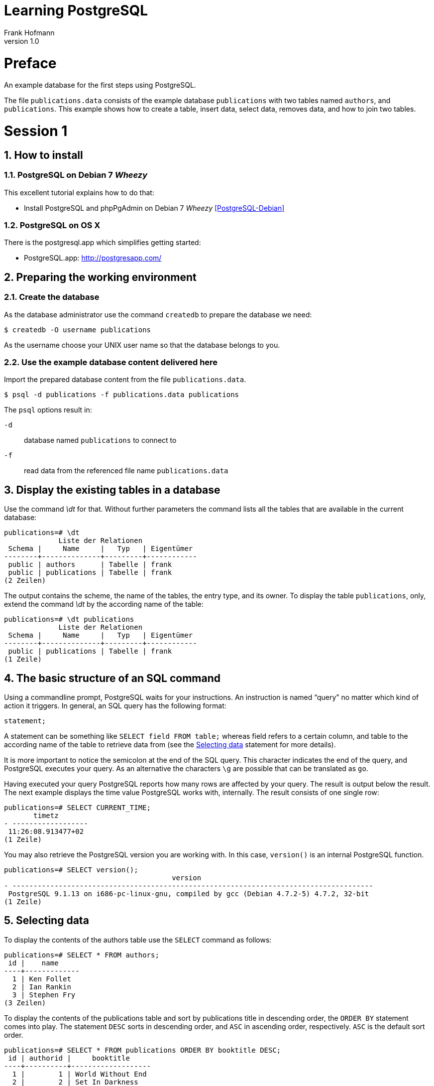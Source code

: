 Learning PostgreSQL
===================
Frank Hofmann
:subtitle:
:doctype: book
:copyright: Frank Hofmann
:revnumber: 1.0
:Author Initials: FH
:edition: 1
:lang: en
:date: November 5, 2014
:numbered:

= Preface =

An example database for the first steps using PostgreSQL.

The file `publications.data` consists of the example database
`publications` with two tables named `authors`, and `publications`. This
example shows how to create a table, insert data, select data, removes
data, and how to join two tables.

[[session-intro]]
= Session 1 =

== How to install == 

=== PostgreSQL on Debian 7 'Wheezy' ===

This excellent tutorial explains how to do that:

* Install PostgreSQL and phpPgAdmin on Debian 7 'Wheezy' <<PostgreSQL-Debian>>

=== PostgreSQL on OS X ===

There is the postgresql.app which simplifies getting started:

* PostgreSQL.app: http://postgresapp.com/

== Preparing the working environment ==

=== Create the database ===

As the database administrator use the command `createdb` to prepare the database we need:

----
$ createdb -O username publications
----

As the username choose your UNIX user name so that the database belongs to you.

=== Use the example database content delivered here ===

Import the prepared database content from the file `publications.data`.

----
$ psql -d publications -f publications.data publications
----

The `psql` options result in:

`-d`:: database named `publications` to connect to
`-f`:: read data from the referenced file name `publications.data`

== Display the existing tables in a database ==

Use the command '\dt' for that. Without further parameters the command
lists all the tables that are available in the current database:

----
publications=# \dt
             Liste der Relationen
 Schema |     Name     |   Typ   | Eigentümer 
--------+--------------+---------+------------
 public | authors      | Tabelle | frank
 public | publications | Tabelle | frank
(2 Zeilen)
----

The output contains the scheme, the name of the tables, the entry type,
and its owner. To display the table `publications`, only, extend the
command '\dt' by the according name of the table:

----
publications=# \dt publications 
             Liste der Relationen
 Schema |     Name     |   Typ   | Eigentümer 
--------+--------------+---------+------------
 public | publications | Tabelle | frank
(1 Zeile)
----

== The basic structure of an SQL command ==

Using a commandline prompt, PostgreSQL waits for your instructions. An
instruction is named ``query'' no matter which kind of action it
triggers. In general, an SQL query has the following format:

----
statement;
----

A statement can be something like `SELECT field FROM table;` whereas
field refers to a certain column, and table to the according name of the
table to retrieve data from (see the <<select>> statement for more details). 

It is more important to notice the semicolon at the end of the SQL
query. This character indicates the end of the query, and PostgreSQL
executes your query. As an alternative the characters `\g` are possible
that can be translated as `go`.

Having executed your query PostgreSQL reports how many rows are affected
by your query. The result is output below the result. The next example
displays the time value PostgreSQL works with, internally. The result
consists of one single row:

----
publications=# SELECT CURRENT_TIME;
       timetz       
- ------------------
 11:26:08.913477+02
(1 Zeile)
----

You may also retrieve the PostgreSQL version you are working with. In
this case, `version()` is an internal PostgreSQL function.

----
publications=# SELECT version();
                                        version                                         
- --------------------------------------------------------------------------------------
 PostgreSQL 9.1.13 on i686-pc-linux-gnu, compiled by gcc (Debian 4.7.2-5) 4.7.2, 32-bit
(1 Zeile)
----

[[select]]
== Selecting data ==

To display the contents of the authors table use the `SELECT` command as
follows:

----
publications=# SELECT * FROM authors; 
 id |    name
----+-------------
  1 | Ken Follet
  2 | Ian Rankin
  3 | Stephen Fry
(3 Zeilen)
----

To display the contents of the publications table and sort by
publications title in descending order, the `ORDER BY` statement comes
into play. The statement `DESC` sorts in descending order, and `ASC` in
ascending order, respectively. `ASC` is the default sort order.

----
publications=# SELECT * FROM publications ORDER BY booktitle DESC;
 id | authorid |     booktitle     
----+----------+-------------------
  1 |        1 | World Without End
  2 |        2 | Set In Darkness
  4 |        1 | Jackdaws
  3 |        2 | Black And Blue
(4 Zeilen)
----

== Deleting lines ==

To delete the writer with `id = 3` from the table `authors`, use the
`DELETE` command.

----
publications=# DELETE FROM authors WHERE id = 3;
DELETE 1
----

== Insert data ==

To insert a new writer into table `authors`, use the `INSERT` command.

----
publications=# INSERT INTO authors VALUES (3, 'Stephen Fry');
INSERT 0 1
----

== Combining tables ==

To join two tables to list both the author name, and the according book
title in ascending order, the `JOIN` command will help. To identify the
columns in the correct way, add the table name, too.

----
SELECT authors.name, booktitle FROM publications JOIN authors ON
(publications.authorId = authors.id) ORDER BY authors.name,booktitle
ASC;
    name    |     booktitle
------------+-------------------
 Ian Rankin | Black And Blue
 Ian Rankin | Set In Darkness
 Ken Follet | Jackdaws
 Ken Follet | World Without End
(4 Zeilen)
----

[[session-output]]
= Session 2 =

== Selecting data ==

To display the contents of the authors table use the `SELECT` command as
shown below. The simple usage is as follows:

----
SELECT column [,column] FROM table;
----

As a column you may either specify a list of column names from the named
table, or the `*` operator. 

----
publications=# SELECT booktitle FROM publications;
     booktitle
- -----------------
 World Without End
 Set In Darkness
 Black And Blue
 Jackdaws
(4 Zeilen)
----

The `*` operator selects all the columns from the named table. At the
end the output includes the statement how many lines have been fetched
from the table. As you can see above these are four lines, and three
lines in the output below.

----
publications=# SELECT * FROM authors; 
 id |    name
----+-------------
  1 | Ken Follet
  2 | Ian Rankin
  3 | Stephen Fry
(3 Zeilen)
----

The sort order is not predictable, because there are no rules about the
sort order. Usually, the entries are shown as the DBMS fetches them from
the database table, and as they had been added to the table before.

== Sorting the output ==

=== By a certain column ===

PostgreSQL supports so-called SQL clauses. One of these is `ORDER BY`
to sort the output by one or more columns. It is defined as follows:

----
SELECT colunmlist
FROM table
ORDER BY column name [,column name] [ASC|DESC];
----

To display the contents of the publications table and sort by
publications title, the `ORDER BY` statement comes into play followed
the name of the column `booktitle`.

----
publications=# SELECT * FROM publications ORDER BY booktitle;
 id | authorid |     booktitle     
----+----------+-------------------
  3 |        2 | Black And Blue
  4 |        1 | Jackdaws
  2 |        2 | Set In Darkness
  1 |        1 | World Without End
(4 Zeilen)
----

=== By more than one column ===

The `ORDER BY` clause allows you to specify more than one column.
PostgreSQL sorts the items accordingly from left to right.

The example below displays sorting by author (column `authorid`),
firstly, and by book title (column `booktitle`), secondly.

----
publications=# SELECT * FROM publications ORDER BY authorid,booktitle;
 id | authorid |     booktitle
----+----------+-------------------
  4 |        1 | Jackdaws
  1 |        1 | World Without End
  3 |        2 | Black And Blue
  2 |        2 | Set In Darkness
(4 Zeilen)
----

=== Ascending and descending sort order ===

As already stated above the output sort order is not guaranteed.
PostgreSQL offers two further clauses to specify this -- `ASC`, and
`DESC`. The statement `ASC` sorts in ascending order, and `DESC` in
descending order, respectively.

The example below shows the output from table `publications` sorted by
`booktitle` in descending order.

----
publications=# SELECT * FROM publications ORDER BY booktitle DESC;
 id | authorid |     booktitle     
----+----------+-------------------
  1 |        1 | World Without End
  2 |        2 | Set In Darkness
  4 |        1 | Jackdaws
  3 |        2 | Black And Blue
(4 Zeilen)
----

== Filtering the output ==
=== Suppress duplicates using `DISTINCT` ===

Usually, the output contains all the rows that might be a bit too much
in some situations. Now, the `DISTINCT` statement comes into play. The
database server suppresses the output of duplicate entries. 

----
SELECT 
DISTINCT columnlist
FROM table;
----

The example below shows the list of authors with unique values.

----
publications=# SELECT DISTINCT authorid FROM publications;
 authorid 
- --------
        1
        2
(2 Zeilen)
----

=== Use conditions and the `WHERE` statement ===

The `WHERE` statement allows you to set conditions, and to filter the
rows that match these conditions, only. The definition is like that:

----
SELECT colunmlist
FROM table
WHERE condition;
----

In a condition you can use the following operators:

[frame="topbot",options="header",id="tab.operators"]
|====
| Operator  | Description
| `<`  | less than
| `<=` | less or equal than 
| `=`  | equal
| `>=` | greater or equal than
| `>`  | greater than
| `<>` and `!=` | not
| `IN` | member in a set
| `BETWEEN` | specify an interval
|====

To display the entries in which the authorId is 1 (= all books by Ken
Follett as he owns authorId 1) use this:

----
publications=# SELECT * FROM publications WHERE authorId = 1;
 id | authorid |     booktitle
----+----------+-------------------
  1 |        1 | World Without End
  4 |        1 | Jackdaws
(2 Zeilen)
----

It is also possible to combine conditions using the `OR` operator. The
next example shows the output that contains all entries which have
either id as 1, or 4.

----
publications=# SELECT * FROM publications WHERE id = 1 OR id = 4;
 id | authorid |     booktitle     
----+----------+-------------------
  1 |        1 | World Without End
  4 |        1 | Jackdaws
(2 Zeilen)
----

To display the entries in which the id is either 1, 3, or 4, you may use
the `IN` operator as follows:

----
publications=# SELECT * FROM publications WHERE id IN (1, 3, 4);
 id | authorid |     booktitle     
----+----------+-------------------
  1 |        1 | World Without End
  3 |        2 | Black And Blue
  4 |        1 | Jackdaws
(3 Zeilen)
----

PostgreSQL also knows the keyword `BETWEEN` to specify a range of
values.

----
publications=# SELECT * FROM publications WHERE id BETWEEN 2 AND 4;
 id | authorid |    booktitle    
----+----------+-----------------
  2 |        2 | Set In Darkness
  3 |        2 | Black And Blue
  4 |        1 | Jackdaws
(3 Zeilen)
----

=== Limit the output ===

In certain situations you may like to limit the lines of output, for
example on a website displaying the search result. At this point the
`LIMIT` keyword comes into play. The definition is like that:

----
SELECT colunmlist
FROM table
LIMIT number
OFFSET index;
----

The value of `number` sets the maximum number of output lines. The next
example displays the first three entries, only:

----
publications=# SELECT * FROM publications LIMIT 3;
 id | authorid |     booktitle     
----+----------+-------------------
  1 |        1 | World Without End
  2 |        2 | Set In Darkness
  3 |        2 | Black And Blue
(3 Zeilen)
----

To start at a certain output entry the start position can be specified
using the `OFFSET` value. Keep in mind that PostgreSQL starts to count
at offset 0. To start from the second entry you can write this query:

----
publications=# SELECT * FROM publications LIMIT 3 OFFSET 1;
 id | authorid |    booktitle    
----+----------+-----------------
  2 |        2 | Set In Darkness
  3 |        2 | Black And Blue
  4 |        1 | Jackdaws
(3 Zeilen)
----

=== Search patterns using `LIKE` and `ILIKE` ===

You can define search patterns using the `LIKE` operator, and meta
characters. This helps to find matches in a table.

Using the `LIKE` operator you can search for patterns at the beginning
as well as at the end of strings, and for fragments, too. This helps you
to find substrings no matter where they appear in your string. In case
of a match the `LIKE` operator returns `TRUE`, and `FALSE` otherwise.
Combining the two operators `NOT` and `LIKE` reverses the result.

To specify a pattern the following characters are allowed to use:

[frame="topbot",options="header",id="tab.pattern"]
|====
| Query  | Description
| `LIKE '%'` | Return all the matches. `%` represents all characters.
| `LIKE '%e'` | Return all the matches that end with character `e`.
| `LIKE 'a%'` | Return all the matches that start with character `a`.
| `LIKE '%web%'` | Return all the matches that contain the substring `web`.
| `LIKE '%ws_%'` | Return all the matches that end with the substring `ws` followed by any other character.
| `LIKE '-----'` | Return all the matches that are five characters in
length.
|====

To find all books which have `ack` in its book title write your query
like this:

----
publications=# SELECT * FROM publications WHERE booktitle LIKE '%ack%';
 id | authorid |   booktitle    
----+----------+----------------
  3 |        2 | Black And Blue
  4 |        1 | Jackdaws
(2 Zeilen)
----

To find an exact pattern use the `LIKE` operator. To find patterns no
matter which spelling the `ILIKE` operator can be helpful. `ILIKE` is a
PostgreSQL extension, and does not belong to the SQL standard set.

In the following example all entries are fetched from the table that
start with the substring `BL` followed by any other characters, no
matter whether these characters are lowercase or uppercase.

----
publications=# SELECT * FROM publications WHERE booktitle ILIKE 'BL%';
 id | authorid |   booktitle    
----+----------+----------------
  3 |        2 | Black And Blue
(1 Zeile)
----

Furthermore, PostgreSQL supports the following alternative ways of
writing for the operators `LIKE`, and `ILIKE`.

[frame="topbot",options="header",id="tab.pattern-alternatives"]
|====
| Pattern  | Alternative spelling
| `~~` | `LIKE`
| `!~~` | `NOT LIKE`
| `~~*` | `ILIKE`
| `!~~*` | `NOT ILIKE`
|====

= Acknowledgements =

The author sincerely thanks Wolfram Eifler, Stefan Schumacher, Andreas
Scherbaum, and Jan-Erik Tesdal for their tips and advice on this document.

= Further information =

- Official PostgreSQL documentation, http://www.postgresql.org/docs/

- [[[PostgreSQL-Debian]]] Install PostgreSQL and phpPgAdmin on Debian 7 'Wheezy', http://www.unixmen.com/install-postgresql-and-phppgadmin-on-debian-7-wheezy/

- [[[Scherbaum]]] Andreas Scherbaum: PostgreSQL -- Datenbankpraxis für Anwender,
  Administratoren und Entwickler, Open Source Press, München, 2009, ISBN
ISBN 978-3-937514-55-0, http://postgresql-buch.de/ , http://www.opensourcepress.de/de/produkte/PostgreSQL/426/978-3-937514-55-0

- [[[Boenigk]]] Cornelia Boenigk: PostgreSQL -- Grundlagen, Praxis, Anwendungsentwicklung mit PHP, dpunkt Verlag, Heidelberg, 2003, ISBN 3-89864-175-9An example database for the first steps using PostgreSQL.


